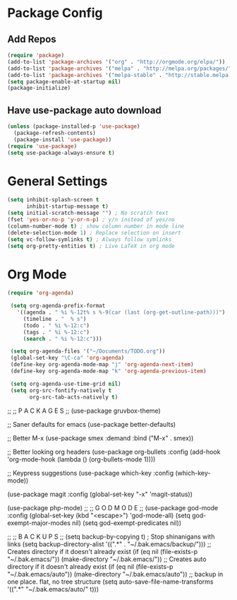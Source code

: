 * Package Config
** Add Repos
  #+BEGIN_SRC emacs-lisp
    (require 'package)
    (add-to-list 'package-archives '("org" . "http://orgmode.org/elpa/"))
    (add-to-list 'package-archives '("melpa" . "http://melpa.org/packages/"))
    (add-to-list 'package-archives '("melpa-stable" . "http://stable.melpa.org/packages/"))
    (setq package-enable-at-startup nil)
    (package-initialize)
  #+END_SRC
** Have use-package auto download
  #+BEGIN_SRC emacs-lisp
    (unless (package-installed-p 'use-package)
      (package-refresh-contents)
      (package-install 'use-package))
    (require 'use-package)
    (setq use-package-always-ensure t)
  #+END_SRC
* General Settings
  #+BEGIN_SRC emacs-lisp
    (setq inhibit-splash-screen t
          inhibit-startup-message t)
    (setq initial-scratch-message "") ; No scratch text
    (fset 'yes-or-no-p 'y-or-n-p) ; y/n instead of yes/no
    (column-number-mode t) ; show column number in mode line
    (delete-selection-mode 1) ; Replace selection on insert
    (setq vc-follow-symlinks t) ; Always follow symlinks
    (setq org-pretty-entities t) ; Live LaTeX in org mode
  #+END_SRC
* Org Mode
  #+BEGIN_SRC emacs-lisp
   (require 'org-agenda)

    (setq org-agenda-prefix-format
      '((agenda . " %i %-12t% s %-9(car (last (org-get-outline-path)))")
        (timeline . "  % s")
        (todo . " %i %-12:c")
        (tags . " %i %-12:c")
        (search . " %i %-12:c")))

    (setq org-agenda-files '("~/Documents/TODO.org"))
    (global-set-key "\C-ca" 'org-agenda)
    (define-key org-agenda-mode-map "j" 'org-agenda-next-item)
    (define-key org-agenda-mode-map "k" 'org-agenda-previous-item)

    (setq org-agenda-use-time-grid nil)
    (setq org-src-fontify-natively t
          org-src-tab-acts-natively t)
  #+END_SRC
;;
;; P A C K A G E S
;;
(use-package gruvbox-theme)

;; Saner defaults for emacs
(use-package better-defaults)

;; Better M-x
(use-package smex
  :demand
  :bind ("M-x" . smex))  

;; Better looking org headers
(use-package org-bullets
  :config
  (add-hook 'org-mode-hook (lambda () (org-bullets-mode 1))))

;; Keypress suggestions
(use-package which-key
  :config
  (which-key-mode))

(use-package magit
  :config
  (global-set-key "\C-x\g" 'magit-status))

(use-package php-mode)
;;
;; G O D   M O D E
;;
(use-package god-mode
  :config
  (global-set-key (kbd "<escape>") 'god-mode-all)
  (setq god-exempt-major-modes nil)
  (setq god-exempt-predicates nil))

;;
;; B A C K U P S
;;
(setq backup-by-copying t) ; Stop shinanigans with links
(setq backup-directory-alist '((".*" . "~/.bak.emacs/backup/")))
;; Creates directory if it doesn't already exist
(if (eq nil (file-exists-p "~/.bak.emacs/")) 
    (make-directory "~/.bak.emacs/"))
;; Creates auto directory if it doesn't already exist
(if (eq nil (file-exists-p "~/.bak.emacs/auto"))
    (make-directory "~/.bak.emacs/auto"))
;; backup in one place. flat, no tree structure
(setq auto-save-file-name-transforms '((".*" "~/.bak.emacs/auto/" t)))
